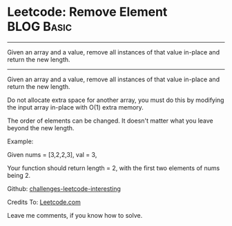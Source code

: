 * Leetcode: Remove Element                                              :BLOG:Basic:
#+STARTUP: showeverything
#+OPTIONS: toc:nil \n:t ^:nil creator:nil d:nil
:PROPERTIES:
:type:     #removeitem
:END:
---------------------------------------------------------------------
Given an array and a value, remove all instances of that value in-place and return the new length.
---------------------------------------------------------------------
Given an array and a value, remove all instances of that value in-place and return the new length.

Do not allocate extra space for another array, you must do this by modifying the input array in-place with O(1) extra memory.

The order of elements can be changed. It doesn't matter what you leave beyond the new length.

Example:

Given nums = [3,2,2,3], val = 3,

Your function should return length = 2, with the first two elements of nums being 2.

Github: [[url-external:https://github.com/DennyZhang/challenges-leetcode-interesting/tree/master/remove-element][challenges-leetcode-interesting]]

Credits To: [[url-external:https://leetcode.com/problems/remove-element/description/][Leetcode.com]]

Leave me comments, if you know how to solve.

#+BEGIN_SRC python

#+END_SRC
